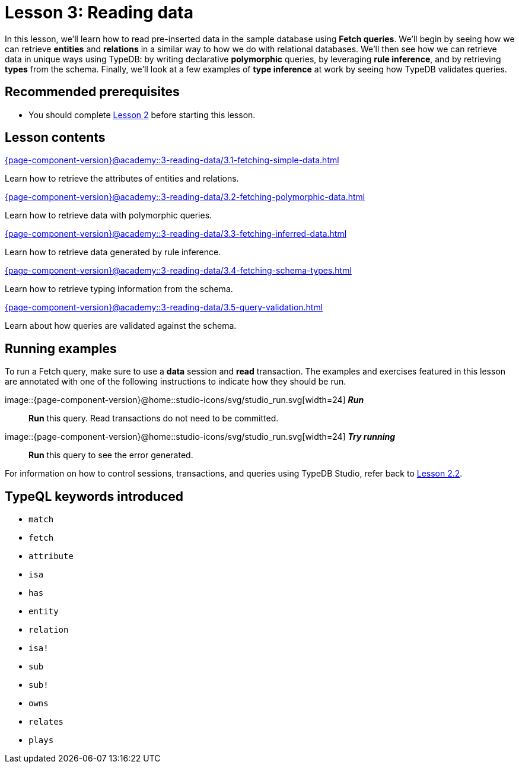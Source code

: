 = Lesson 3: Reading data
:page-aliases: {page-component-version}@academy::3-reading-data/overview.adoc
:page-preamble-card: 1

In this lesson, we'll learn how to read pre-inserted data in the sample database using *Fetch queries*. We'll begin by seeing how we can retrieve *entities* and *relations* in a similar way to how we do with relational databases. We'll then see how we can retrieve data in unique ways using TypeDB: by writing declarative *polymorphic* queries, by leveraging *rule inference*, and by retrieving *types* from the schema. Finally, we'll look at a few examples of *type inference* at work by seeing how TypeDB validates queries.

== Recommended prerequisites

* You should complete xref:{page-component-version}@academy::2-environment-setup/index.adoc[Lesson 2] before starting this lesson.

== Lesson contents

[cols-2]
--
.xref:{page-component-version}@academy::3-reading-data/3.1-fetching-simple-data.adoc[]
[.clickable]
****
Learn how to retrieve the attributes of entities and relations.
****

.xref:{page-component-version}@academy::3-reading-data/3.2-fetching-polymorphic-data.adoc[]
[.clickable]
****
Learn how to retrieve data with polymorphic queries.
****

.xref:{page-component-version}@academy::3-reading-data/3.3-fetching-inferred-data.adoc[]
[.clickable]
****
Learn how to retrieve data generated by rule inference.
****

.xref:{page-component-version}@academy::3-reading-data/3.4-fetching-schema-types.adoc[]
[.clickable]
****
Learn how to retrieve typing information from the schema.
****

.xref:{page-component-version}@academy::3-reading-data/3.5-query-validation.adoc[]
[.clickable]
****
Learn about how queries are validated against the schema.
****
--

== Running examples

To run a Fetch query, make sure to use a *data* session and *read* transaction. The examples and exercises featured in this lesson are annotated with one of the following instructions to indicate how they should be run.

image::{page-component-version}@home::studio-icons/svg/studio_run.svg[width=24] *_Run_*:: *Run* this query. Read transactions do not need to be committed.
image::{page-component-version}@home::studio-icons/svg/studio_run.svg[width=24] *_Try running_*:: *Run* this query to see the error generated.

For information on how to control sessions, transactions, and queries using TypeDB Studio, refer back to xref:{page-component-version}@academy::2-environment-setup/2.2-using-typedb-studio.adoc[Lesson 2.2].

== TypeQL keywords introduced

* `match`
* `fetch`
* `attribute`
* `isa`
* `has`
* `entity`
* `relation`
* `isa!`
* `sub`
* `sub!`
* `owns`
* `relates`
* `plays`
